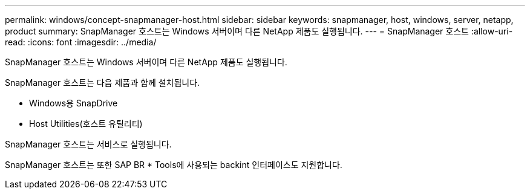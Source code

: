 ---
permalink: windows/concept-snapmanager-host.html 
sidebar: sidebar 
keywords: snapmanager, host, windows, server, netapp, product 
summary: SnapManager 호스트는 Windows 서버이며 다른 NetApp 제품도 실행됩니다. 
---
= SnapManager 호스트
:allow-uri-read: 
:icons: font
:imagesdir: ../media/


[role="lead"]
SnapManager 호스트는 Windows 서버이며 다른 NetApp 제품도 실행됩니다.

SnapManager 호스트는 다음 제품과 함께 설치됩니다.

* Windows용 SnapDrive
* Host Utilities(호스트 유틸리티)


SnapManager 호스트는 서비스로 실행됩니다.

SnapManager 호스트는 또한 SAP BR * Tools에 사용되는 backint 인터페이스도 지원합니다.
